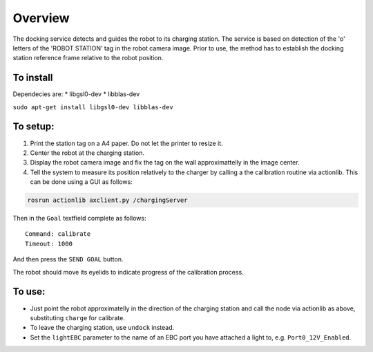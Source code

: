 Overview
~~~~~~~~

The docking service detects and guides the robot to its charging
station. The service is based on detection of the 'o' letters of the
'ROBOT STATION' tag in the robot camera image. Prior to use, the method
has to establish the docking station reference frame relative to the
robot position.

To install
^^^^^^^^^^

Dependecies are: \* libgsl0-dev \* libblas-dev

``sudo apt-get install libgsl0-dev libblas-dev``

To setup:
^^^^^^^^^

1. Print the station tag on a A4 paper. Do not let the printer to resize
   it.
2. Center the robot at the charging station.
3. Display the robot camera image and fix the tag on the wall
   approximattelly in the image center.
4. Tell the system to measure its position relatively to the charger by
   calling a the calibration routine via actionlib. This can be done
   using a GUI as follows:

.. code:: bash

    rosrun actionlib axclient.py /chargingServer

Then in the ``Goal`` textfield complete as follows:

::

    Command: calibrate
    Timeout: 1000

And then press the ``SEND GOAL`` button.

The robot should move its eyelids to indicate progress of the
calibration process.

To use:
^^^^^^^

-  Just point the robot approximatelly in the direction of the charging
   station and call the node via actionlib as above, substituting
   ``charge`` for calibrate.
-  To leave the charging station, use ``undock`` instead.
-  Set the ``lightEBC`` parameter to the name of an EBC port you have
   attached a light to, e.g. ``Port0_12V_Enabled``.

